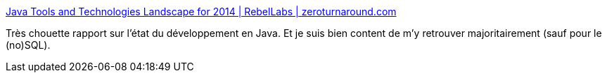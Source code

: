 :jbake-type: post
:jbake-status: published
:jbake-title: Java Tools and Technologies Landscape for 2014 | RebelLabs | zeroturnaround.com
:jbake-tags: java,écosystème,programming,_mois_mai,_année_2014
:jbake-date: 2014-05-22
:jbake-depth: ../
:jbake-uri: shaarli/1400773790000.adoc
:jbake-source: https://nicolas-delsaux.hd.free.fr/Shaarli?searchterm=http%3A%2F%2Fzeroturnaround.com%2Frebellabs%2Fjava-tools-and-technologies-landscape-for-2014%2F&searchtags=java+%C3%A9cosyst%C3%A8me+programming+_mois_mai+_ann%C3%A9e_2014
:jbake-style: shaarli

http://zeroturnaround.com/rebellabs/java-tools-and-technologies-landscape-for-2014/[Java Tools and Technologies Landscape for 2014 | RebelLabs | zeroturnaround.com]

Très chouette rapport sur l'état du développement en Java. Et je suis bien content de m'y retrouver majoritairement (sauf pour le (no)SQL).
